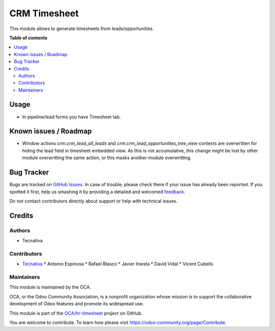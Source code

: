 =============
CRM Timesheet
=============

.. !!!!!!!!!!!!!!!!!!!!!!!!!!!!!!!!!!!!!!!!!!!!!!!!!!!!
   !! This file is generated by oca-gen-addon-readme !!
   !! changes will be overwritten.                   !!
   !!!!!!!!!!!!!!!!!!!!!!!!!!!!!!!!!!!!!!!!!!!!!!!!!!!!

.. |badge1| image:: https://img.shields.io/badge/maturity-Beta-yellow.png
    :target: https://odoo-community.org/page/development-status
    :alt: Beta
.. |badge2| image:: https://img.shields.io/badge/licence-AGPL--3-blue.png
    :target: http://www.gnu.org/licenses/agpl-3.0-standalone.html
    :alt: License: AGPL-3
.. |badge3| image:: https://img.shields.io/badge/github-OCA%2Fhr--timesheet-lightgray.png?logo=github
    :target: https://github.com/OCA/hr-timesheet/tree/11.0/crm_timesheet
    :alt: OCA/hr-timesheet
.. |badge4| image:: https://img.shields.io/badge/weblate-Translate%20me-F47D42.png
    :target: https://translation.odoo-community.org/projects/hr-timesheet-11-0/hr-timesheet-11-0-crm_timesheet
    :alt: Translate me on Weblate
.. |badge5| image:: https://img.shields.io/badge/runbot-Try%20me-875A7B.png
    :target: https://runbot.odoo-community.org/runbot/117/11.0
    :alt: Try me on Runbot

|badge1| |badge2| |badge3| |badge4| |badge5| 

This module allows to generate timesheets from leads/opportunities.

**Table of contents**

.. contents::
   :local:

Usage
=====

* In pipeline/lead forms you have Timesheet tab.

Known issues / Roadmap
======================

* Window actions `crm.crm_lead_all_leads` and
  `crm.crm_lead_opportunities_tree_view` contexts are overwritten for
  hiding the lead field in timesheet embedded view. As this is not
  accumulative, this change might be lost by other module overwritting the
  same action, or this masks another module overwritting.

Bug Tracker
===========

Bugs are tracked on `GitHub Issues <https://github.com/OCA/hr-timesheet/issues>`_.
In case of trouble, please check there if your issue has already been reported.
If you spotted it first, help us smashing it by providing a detailed and welcomed
`feedback <https://github.com/OCA/hr-timesheet/issues/new?body=module:%20crm_timesheet%0Aversion:%2011.0%0A%0A**Steps%20to%20reproduce**%0A-%20...%0A%0A**Current%20behavior**%0A%0A**Expected%20behavior**>`_.

Do not contact contributors directly about support or help with technical issues.

Credits
=======

Authors
~~~~~~~

* Tecnativa

Contributors
~~~~~~~~~~~~

* `Tecnativa <https://www.tecnativa.com>`_
  * Antonio Espinosa
  * Rafael Blasco
  * Javier Iniesta
  * David Vidal
  * Vicent Cubells

Maintainers
~~~~~~~~~~~

This module is maintained by the OCA.

.. image:: https://odoo-community.org/logo.png
   :alt: Odoo Community Association
   :target: https://odoo-community.org

OCA, or the Odoo Community Association, is a nonprofit organization whose
mission is to support the collaborative development of Odoo features and
promote its widespread use.

This module is part of the `OCA/hr-timesheet <https://github.com/OCA/hr-timesheet/tree/11.0/crm_timesheet>`_ project on GitHub.

You are welcome to contribute. To learn how please visit https://odoo-community.org/page/Contribute.
